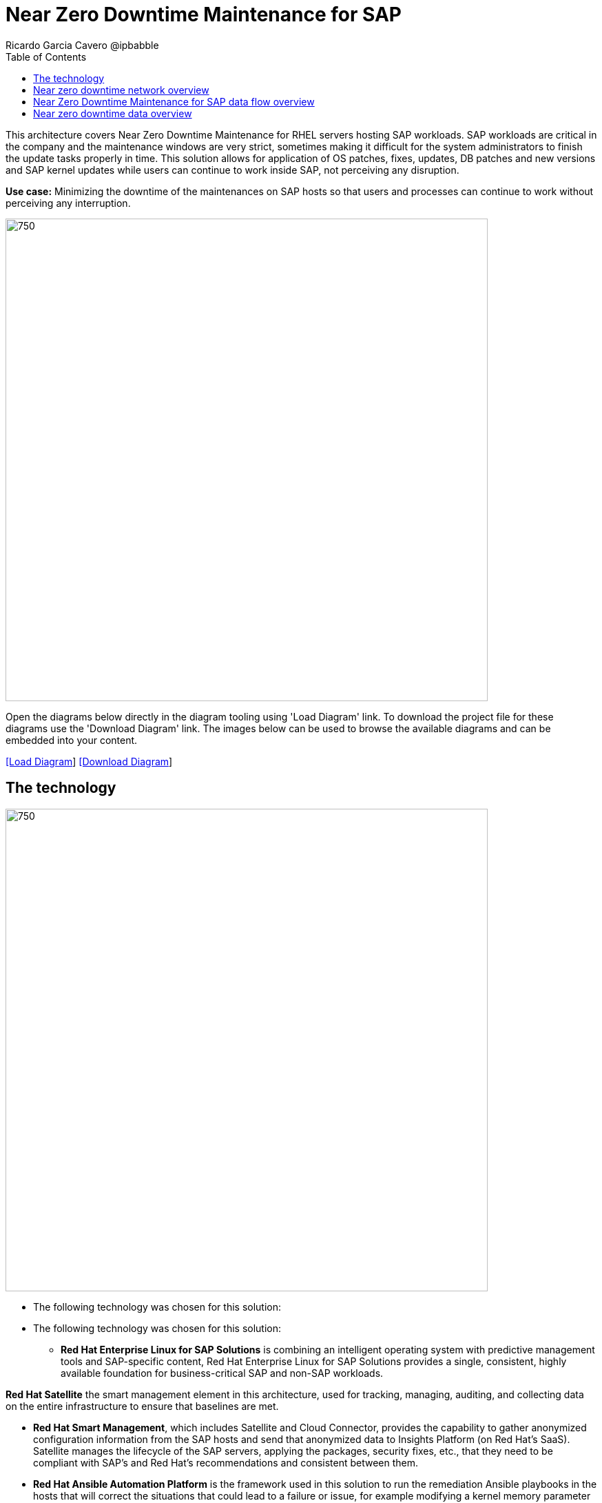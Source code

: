 = Near Zero Downtime Maintenance for SAP
Ricardo Garcia Cavero @ipbabble
:homepage: https://gitlab.com/redhatdemocentral/portfolio-architecture-examples
:imagesdir: images
:icons: font
:source-highlighter: prettify
:toc: left
:toclevels: 5

This architecture covers Near Zero Downtime Maintenance for RHEL servers hosting SAP workloads. SAP workloads are
critical in the company and the maintenance windows are very strict, sometimes making it difficult for the system
administrators to finish the update tasks properly in time. This solution allows for application of OS patches, fixes,
updates, DB patches and new versions and SAP kernel updates while users can continue to work inside SAP, not perceiving
any disruption.

*Use case:* Minimizing the downtime of the maintenances on SAP hosts so that users and processes can continue to work
without perceiving any interruption.

--
image:intro-marketectures/near-zero-downtime-maintenance-for-sap-marketing.png[750,700]
--

Open the diagrams below directly in the diagram tooling using 'Load Diagram' link. To download the project file for
these diagrams use the 'Download Diagram' link. The images below can be used to browse the available diagrams and can
be embedded into your content.

--
https://redhatdemocentral.gitlab.io/portfolio-architecture-tooling/index.html?#/portfolio-architecture-examples/projects/nzd-sap.drawio[[Load Diagram]]
https://gitlab.com/redhatdemocentral/portfolio-architecture-examples/-/raw/main/diagrams/nzd-sap.drawio?inline=false[[Download Diagram]]
--


== The technology
--
image:logical-diagrams/nzd-sap.png[750, 700]
--
* The following technology was chosen for this solution:

* The following technology was chosen for this solution:

** *Red Hat Enterprise Linux for SAP Solutions* is combining an intelligent operating system with predictive management
tools and SAP-specific content, Red Hat Enterprise Linux for SAP Solutions provides a single, consistent, highly
available foundation for business-critical SAP and non-SAP workloads.

*Red Hat Satellite* the smart management element in this architecture, used for tracking, managing, auditing, and
collecting data on the entire infrastructure to ensure that baselines are met.

** *Red Hat Smart Management*, which includes Satellite and Cloud Connector, provides the capability to gather
anonymized configuration information from the SAP hosts and send that anonymized data to Insights Platform (on Red
Hat’s SaaS). Satellite manages the lifecycle of the SAP servers, applying the packages, security fixes, etc., that
they need to be compliant with SAP’s and Red Hat’s recommendations and consistent between them.

** *Red Hat Ansible Automation Platform* is the framework used in this solution to run the remediation Ansible
playbooks in the hosts that will correct the situations that could lead to a failure or issue, for example modifying
a kernel memory parameter that can cause a bad performance of the SAP HANA DB or applying a certain level of an OS
package that is needed for a particular version of SAP Netweaver.

== Near zero downtime network overview
--
image:schematic-diagrams/nzd-sap-network-sd.png[750, 700]
--
SAP HANA is the only DB for which this solution has been implemented by customers. However it could potentially be implemented for other DBs supported by SAP like DB2 using its HADR capability and triggering the failover of the resources with Ansible playbooks just as it is done in this implementation with SAP HANA.

On the application side we can have any SAP Netweaver based application (either the new suite built on SAP S/4HANA or legacy systems based on SAP Netweaver like SAP Netweaver itself, SAP BW, SAP PO/PI, etc.). The application hosts are connected with the SAP HANA DB hosts and all these servers that host SAP workloads are connected with those belonging to the Infrastructure Management tier, to both the Automation Orchestration (or Ansible Automation Platform) and to Satellite.

== Near Zero Downtime Maintenance for SAP data flow overview

*TODO:* add description...

== Near zero downtime data overview
--
image:schematic-diagrams/nzd-sap-data-sd.png[350, 300]
--

All the SAP hosts are sending status data to Satellite that is in charge of their lifecycle management. The DB tier, the application tier or both are clustered. So we have Pacemaker cluster of the SAP HANA DB (the deployment of the DB can be scale-up - with just two servers with the exact same instance being replicated in real-time - or scale-out - with the different services of the DB spread across multiple nodes in order to have larger resources - both models can be clustered) and Pacemaker cluster of the application (SAP S/4HANA or any other SAP Netweaver based one).The RHEL HA Add-On based on Pacemaker has specific resources for SAP HANA and also for the application tier.

The flow represented in this schematic diagram is the following:

- The Satellite server applies the packages, security fixes, etc., in the primary node of the target cluster (DB cluster or application cluster - SAP Netweaver or SAP S/4HANA). If the intervention is a SAP HANA upgrade (DB cluster) or a SAP kernel upgrade (application cluster - the SAP kernel is different form the OS kernel, it is another layer of binaries specific to the SAP application) it will be the Automation Orchestration (Ansible Tower) who will run a playbook for this upgrade in the primary node of the target cluster.

- If the maintenance is in the SAP HANA hosts, once the intervention is finished in the primary node, the Automation Orchestration runs a playbook in any of the nodes of the cluster to move the virtual IP to the other node so that the application servers can connect to it and keep working and since the SAP application ‘suspend DB connection’ feature is used, no transactions will be committed to the DB until the virtual IP failover is done, this takes less than one second so users will not perceive any disconnection. The Automation Orchestration will also run another playbook on any of the cluster nodes to change the direction of the SAP HANA System Replication, so that the node where the maintenance has already been done becomes the primary of this replication (primary node). If the maintenance is in the SAP application (Netweaver or S/4HANA) cluster the cluster resources that will be moved while the primary node is under maintenance will be the SAP instance (ASCS or ERS, depending on the one that is in the node) and the filesystems with the work and profile directories of the instance.

- The Satellite server performs the intervention in the former primary node of the cluster. As in step 1, if the intervention is a SAP HANA upgrade or a SAP kernel upgrade it will be the Automation Orchestration who will run a playbook for it to be done in the former primary node of the cluster.



